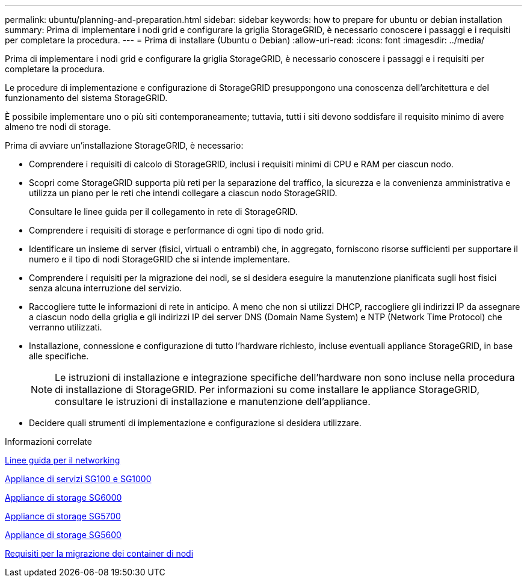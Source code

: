 ---
permalink: ubuntu/planning-and-preparation.html 
sidebar: sidebar 
keywords: how to prepare for ubuntu or debian installation 
summary: Prima di implementare i nodi grid e configurare la griglia StorageGRID, è necessario conoscere i passaggi e i requisiti per completare la procedura. 
---
= Prima di installare (Ubuntu o Debian)
:allow-uri-read: 
:icons: font
:imagesdir: ../media/


[role="lead"]
Prima di implementare i nodi grid e configurare la griglia StorageGRID, è necessario conoscere i passaggi e i requisiti per completare la procedura.

Le procedure di implementazione e configurazione di StorageGRID presuppongono una conoscenza dell'architettura e del funzionamento del sistema StorageGRID.

È possibile implementare uno o più siti contemporaneamente; tuttavia, tutti i siti devono soddisfare il requisito minimo di avere almeno tre nodi di storage.

Prima di avviare un'installazione StorageGRID, è necessario:

* Comprendere i requisiti di calcolo di StorageGRID, inclusi i requisiti minimi di CPU e RAM per ciascun nodo.
* Scopri come StorageGRID supporta più reti per la separazione del traffico, la sicurezza e la convenienza amministrativa e utilizza un piano per le reti che intendi collegare a ciascun nodo StorageGRID.
+
Consultare le linee guida per il collegamento in rete di StorageGRID.

* Comprendere i requisiti di storage e performance di ogni tipo di nodo grid.
* Identificare un insieme di server (fisici, virtuali o entrambi) che, in aggregato, forniscono risorse sufficienti per supportare il numero e il tipo di nodi StorageGRID che si intende implementare.
* Comprendere i requisiti per la migrazione dei nodi, se si desidera eseguire la manutenzione pianificata sugli host fisici senza alcuna interruzione del servizio.
* Raccogliere tutte le informazioni di rete in anticipo. A meno che non si utilizzi DHCP, raccogliere gli indirizzi IP da assegnare a ciascun nodo della griglia e gli indirizzi IP dei server DNS (Domain Name System) e NTP (Network Time Protocol) che verranno utilizzati.
* Installazione, connessione e configurazione di tutto l'hardware richiesto, incluse eventuali appliance StorageGRID, in base alle specifiche.
+

NOTE: Le istruzioni di installazione e integrazione specifiche dell'hardware non sono incluse nella procedura di installazione di StorageGRID. Per informazioni su come installare le appliance StorageGRID, consultare le istruzioni di installazione e manutenzione dell'appliance.

* Decidere quali strumenti di implementazione e configurazione si desidera utilizzare.


.Informazioni correlate
xref:../network/index.adoc[Linee guida per il networking]

xref:../sg100-1000/index.adoc[Appliance di servizi SG100 e SG1000]

xref:../sg6000/index.adoc[Appliance di storage SG6000]

xref:../sg5700/index.adoc[Appliance di storage SG5700]

xref:../sg5600/index.adoc[Appliance di storage SG5600]

xref:node-container-migration-requirements.adoc[Requisiti per la migrazione dei container di nodi]
